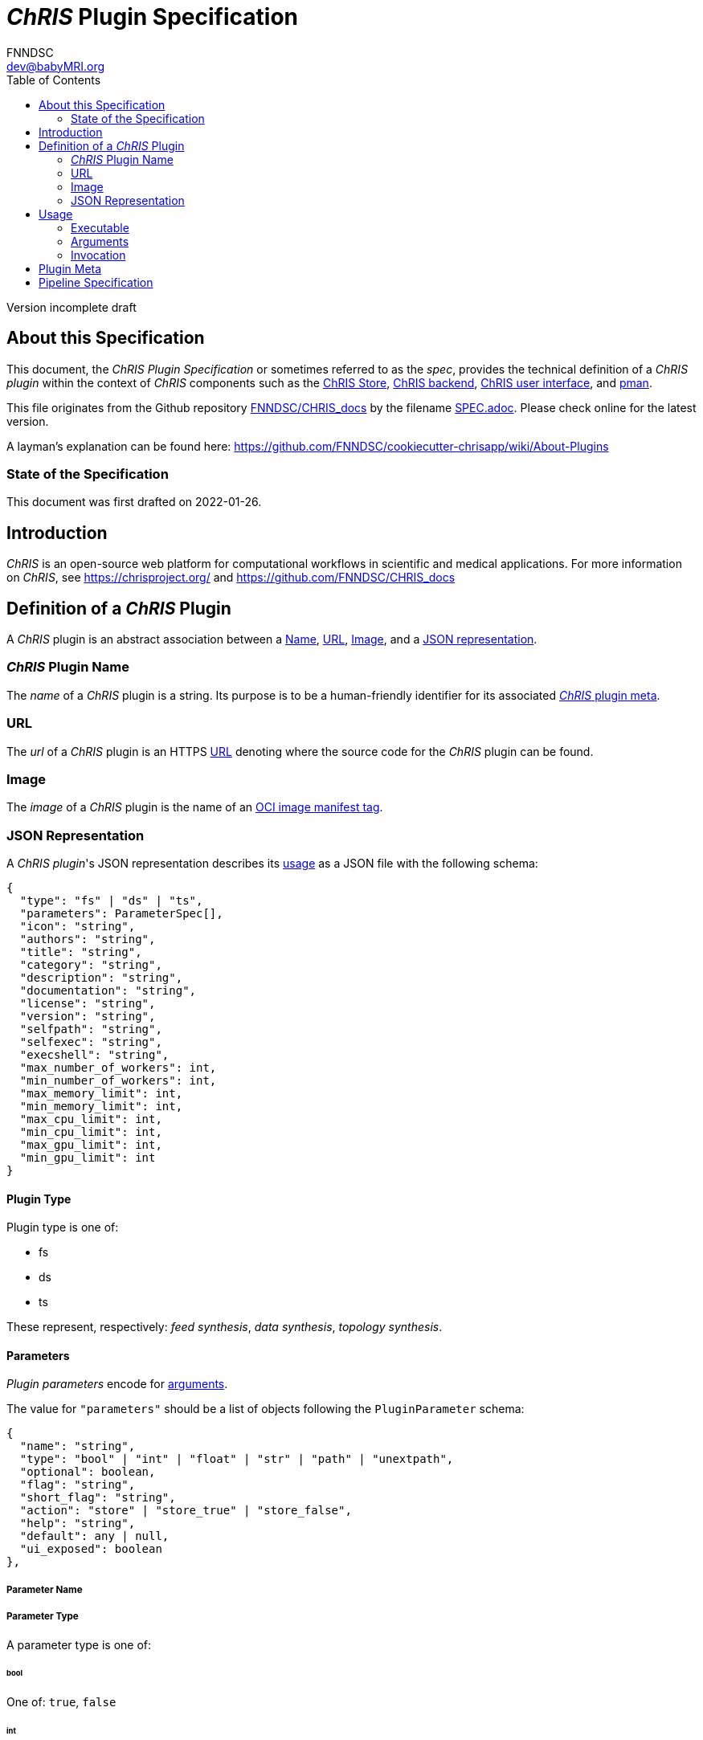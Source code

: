 = _ChRIS_ Plugin Specification
FNNDSC <dev@babyMRI.org>
:version: incomplete draft
:toc:

////
THIS DOCUMENT WAS WRITTEN RETROSPECTIVELY.

It is a retrospective interpretation of what can be assumed to be the expected
behavior of the "current" ChRIS components.

Niche behavior which needs explanation are explained by a permalink to
the block of code which implemented the behavior, preceeded by the string "// retrospection ".
////

Version {version}

== About this Specification

This document, the _ChRIS Plugin Specification_ or sometimes referred to as
the _spec_, provides the technical definition of a _ChRIS plugin_ within
the context of _ChRIS_ components such as the
https://github.com/FNNDSC/ChRIS_store[ChRIS Store],
https://github.com/FNNDSC/ChRIS_ultron_backEnd[ChRIS backend],
https://github.com/FNNDSC/ChRIS_ui[ChRIS user interface],
and https://github.com/FNNDSC/pman[pman].

This file originates from the Github repository https://github.com/FNNDSC/CHRIS_docs[FNNDSC/CHRIS_docs] by the filename https://github.com/FNNDSC/CHRIS_docs/blob/master/SPEC.adoc[SPEC.adoc]. Please check online for the latest version.

A layman's explanation can be found here:
https://github.com/FNNDSC/cookiecutter-chrisapp/wiki/About-Plugins

=== State of the Specification

This document was first drafted on 2022-01-26.

== Introduction

_ChRIS_ is an open-source web platform for computational workflows in scientific and medical applications. For more information on _ChRIS_, see https://chrisproject.org/ and https://github.com/FNNDSC/CHRIS_docs

[#definition]
== Definition of a _ChRIS_ Plugin

A _ChRIS_ plugin is an abstract association between
a <<name,Name>>, <<public_repo,URL>>, <<dock_image,Image>>, and a <<descriptor_file,JSON representation>>.

[#name]
=== _ChRIS_ Plugin Name

The _name_ of a _ChRIS_ plugin is a string.
Its purpose is to be a human-friendly identifier for
its associated <<pluginmeta,_ChRIS_ plugin meta>>.

[#public_repo]
=== URL

The _url_ of a _ChRIS_ plugin is an HTTPS
https://www.w3.org/Addressing/URL/url-spec.txt[URL]
denoting where the source code for the _ChRIS_ plugin can be found.

[#dock_image]
=== Image

The _image_ of a _ChRIS_ plugin is the name of an
https://github.com/opencontainers/distribution-spec/blob/main/spec.md[OCI image manifest tag].

[#descriptor_file]
=== JSON Representation

A _ChRIS plugin_'s JSON representation describes its <<usage,usage>> as a JSON file
with the following schema:

[source,javascript]
----
{
  "type": "fs" | "ds" | "ts",
  "parameters": ParameterSpec[],
  "icon": "string",
  "authors": "string",
  "title": "string",
  "category": "string",
  "description": "string",
  "documentation": "string",
  "license": "string",
  "version": "string",
  "selfpath": "string",
  "selfexec": "string",
  "execshell": "string",
  "max_number_of_workers": int,
  "min_number_of_workers": int,
  "max_memory_limit": int,
  "min_memory_limit": int,
  "max_cpu_limit": int,
  "min_cpu_limit": int,
  "max_gpu_limit": int,
  "min_gpu_limit": int
}
----

[#plugin-type]
==== Plugin Type

Plugin type is one of:

- fs
- ds
- ts

These represent, respectively: _feed synthesis_, _data synthesis_, _topology synthesis_.

[#plugin-parameters]
==== Parameters

_Plugin parameters_ encode for <<arguments,arguments>>.

The value for `"parameters"` should be a list of objects following the `PluginParameter` schema:

[source,javascript]
----
{
  "name": "string",
  "type": "bool" | "int" | "float" | "str" | "path" | "unextpath",
  "optional": boolean,
  "flag": "string",
  "short_flag": "string",
  "action": "store" | "store_true" | "store_false",
  "help": "string",
  "default": any | null,
  "ui_exposed": boolean
},
----

===== Parameter Name

===== Parameter Type

A parameter type is one of:

====== bool

One of: `true`, `false`

====== int

Integers as described by
https://datatracker.ietf.org/doc/html/rfc7159.html#section-6[RFC 7159 Section 6].

====== float

Numbers as described by
https://datatracker.ietf.org/doc/html/rfc7159.html#section-6[RFC 7159 Section 6].

[#param-type-str]
====== str

Strings as described by
https://datatracker.ietf.org/doc/html/rfc7159.html#section-7[RFC 7159 Secion 7].

[#param-type-path]
====== path

A <<param-type-str,str>> which is interpreted as a comma-separated
list of path names into _ChRIS_ file storage.
See section <<path-arguments>>.

[#param-type-unextpath]
====== unextpath

A <<param-type-path,path>>.
See section <<path-arguments>>.

// retrospection https://github.com/FNNDSC/chrisapp/blob/fa9b0a68b78a4feeee2c96c61fbe04f5f296f301/chrisapp/base.py#L285-L306

===== Parameter Flag

[#usage]
== Usage

This section describes how the <<descriptor_file,representation>>
of a _plugin_ should be interpreted by a container runtime
to execute an instance of the _program_ described by the _plugin_ given its 
<<executable,executable>>, a set of <<arguments,arguments>>,
and <<data-directories,data directories>>.

[#executable]
=== Executable

The _executable_ is a string which invokes the plugin's _program_.
It is resolved from the plugin's
<<execshell,`execshell`>>, <<selfpath,`selfpath`>>, and <<selfexec,`selfexec`>>,
which are joined by the template:

[source]
----
{execshell} {selfpath}{selfexec}
----

[#arguments]
=== Arguments

_Arguments_ are a sequence of strings which correspond to
<<plugin-parameters>> and user-specified values for those parameters.

[#path-arguments]
==== Path arguments

At runtime, the string following a flag denoting
<<param-type-path,path>> or <<param-type-unextpath,unextpath>> type arguments
are to be replaced by the string `/share/incoming`.

Data in _ChRIS_ object storage under the value given by a
<<param-type-path,path>> argument should be copied to a <<volumes,volume>>
mounted on `/share/incoming`.

// retrospection https://github.com/FNNDSC/pman/blob/898b8a19593b0f16e1415442d4bfbdeddb7dd38b/pman/resources.py#L115-L130

[#data-directories]
==== Data Directories

Let `data_directories` be a string with the values depending on the _plugin_'s
<<plugin-type,type>>:

[cols="1,1"]
|===
|Plugin Type |Data directories

|fs
|`/outgoing`

|ds
|`/incoming /outgoing`

|ts
|`/incoming /outgoing`
|===

[#invocation]
=== Invocation

The _plugin's_ _program_ is to be invoked by running a
_container_ of its <<dock_image,image>> with a command resolved by the string template:

[source]
----
{executable} {arguments} {data_directories}
----

[#volumes]
==== Volumes

<<data-directories,`data_directories`>> are mount points for volumes
where input files can be read from and output files can be written to.

The volume mounted to `/incoming` contains input files
and should be mounted *read-only*.

The volume mounted to `/outgoing` contains output files
and should be mounted *read-write*.

If the mountpoints do not exist within the container filesystem,
the container runtime is to create them.

[#flexibility]
==== Flexibility

While this spec standardizes the execution of ChRIS plugins, non-conformant
implementations may work equally well. This section describes a common
yet non-conformant pattern.

===== Single Share Directory

A single volume is mounted *read-write* to `/share`.
The volume contains subdirectories `./incoming` and `./outgoing`,
and `data_directories` are defined as `/share/incoming /share/outgoing`, etc.
This pattern is easy to design and implement.

This is how the `abstractmgr.py` or https://github.com/FNNDSC/pman[pman] version `~=3` was designed.

https://apptainer.org/[Apptainer] works a similar way by automatically mounting
`$HOME` and `$PWD` into the container filesystem on their respective host paths.

[#pluginmeta]
== Plugin Meta

_ChRIS_ plugin meta is an abstract association of a subset of
_ChRIS_ plugin attributes. These attributes are:

- <<name,name>>
- <<public_repo,URL>>
- title
- authors
- category
- documentation
- icon
- license

A _plugin meta_ defines a set of
<<definition,_ChRIS_ plugins>> that have the same _plugin <<name,name>>_.

[#Pipeline Specification]
== Pipeline Specification

TODO
